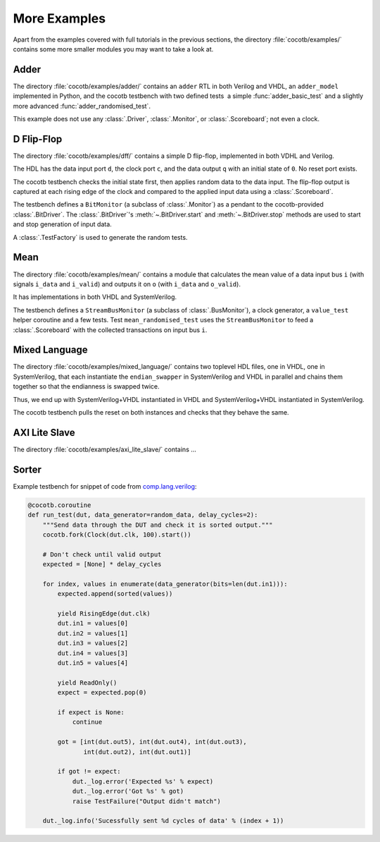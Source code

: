 #############
More Examples
#############

Apart from the examples covered with full tutorials in the previous sections,
the directory :file:`cocotb/examples/` contains some more smaller modules you may want to take a look at.


Adder
=====

The directory :file:`cocotb/examples/adder/` contains an ``adder`` RTL in both Verilog and VHDL,
an ``adder_model`` implemented in Python,
and the cocotb testbench with two defined tests ­ a simple :func:`adder_basic_test` and
a slightly more advanced :func:`adder_randomised_test`.

This example does not use any :class:`.Driver`, :class:`.Monitor`, or :class:`.Scoreboard`; not even a clock.


D Flip-Flop
===========

The directory :file:`cocotb/examples/dff/` contains a simple D flip-flop, implemented in both VDHL and Verilog.

The HDL has the data input port ``d``, the clock port ``c``, and the data output ``q`` with an initial state of ``0``.
No reset port exists.

The cocotb testbench checks the initial state first, then applies random data to the data input.
The flip-flop output is captured at each rising edge of the clock and compared to the applied input data using a :class:`.Scoreboard`.

The testbench defines a ``BitMonitor`` (a subclass of :class:`.Monitor`) as a pendant to the cocotb-provided :class:`.BitDriver`.
The :class:`.BitDriver`'s  :meth:`~.BitDriver.start` and  :meth:`~.BitDriver.stop` methods are used
to start and stop generation of input data.

A :class:`.TestFactory` is used to generate the random tests.


Mean
====

The directory :file:`cocotb/examples/mean/` contains a module that calculates the mean value of a
data input bus ``i`` (with signals ``i_data`` and ``i_valid``) and
outputs it on ``o`` (with ``i_data`` and ``o_valid``).

It has implementations in both VHDL and SystemVerilog.

The testbench defines a ``StreamBusMonitor`` (a subclass of :class:`.BusMonitor`), a clock generator,
a ``value_test`` helper coroutine and a few tests.
Test ``mean_randomised_test`` uses the ``StreamBusMonitor`` to
feed a :class:`.Scoreboard` with the collected transactions on input bus ``i``.

Mixed Language
==============

The directory :file:`cocotb/examples/mixed_language/` contains two toplevel HDL files,
one in VHDL, one in SystemVerilog, that each instantiate the ``endian_swapper`` in
SystemVerilog and VHDL in parallel and chains them together so that the endianness is swapped twice.

Thus, we end up with SystemVerilog+VHDL instantiated in VHDL and
SystemVerilog+VHDL instantiated in SystemVerilog.

The cocotb testbench pulls the reset on both instances and checks that they behave the same.

.. todo::

   This example is not complete.


AXI Lite Slave
==============

The directory :file:`cocotb/examples/axi_lite_slave/` contains ...

.. todo::

    Write documentation, see README.md


Sorter
======

Example testbench for snippet of code from `comp.lang.verilog <https://github.com/chiggs/comp.lang.verilog/blob/master/maja55/testbench.py>`_:

.. code-block:: python3

    @cocotb.coroutine
    def run_test(dut, data_generator=random_data, delay_cycles=2):
        """Send data through the DUT and check it is sorted output."""
        cocotb.fork(Clock(dut.clk, 100).start())

        # Don't check until valid output
        expected = [None] * delay_cycles

        for index, values in enumerate(data_generator(bits=len(dut.in1))):
            expected.append(sorted(values))

            yield RisingEdge(dut.clk)
            dut.in1 = values[0]
            dut.in2 = values[1]
            dut.in3 = values[2]
            dut.in4 = values[3]
            dut.in5 = values[4]

            yield ReadOnly()
            expect = expected.pop(0)

            if expect is None:
                continue

            got = [int(dut.out5), int(dut.out4), int(dut.out3),
                   int(dut.out2), int(dut.out1)]

            if got != expect:
                dut._log.error('Expected %s' % expect)
                dut._log.error('Got %s' % got)
                raise TestFailure("Output didn't match")

        dut._log.info('Sucessfully sent %d cycles of data' % (index + 1))
